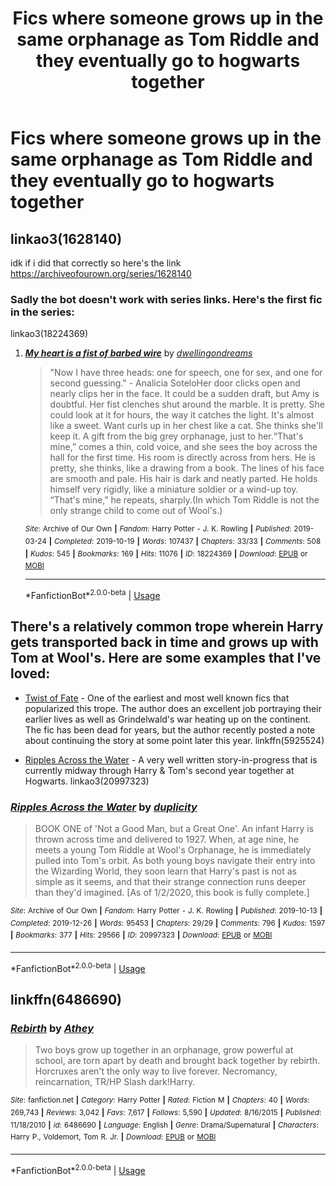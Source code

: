 #+TITLE: Fics where someone grows up in the same orphanage as Tom Riddle and they eventually go to hogwarts together

* Fics where someone grows up in the same orphanage as Tom Riddle and they eventually go to hogwarts together
:PROPERTIES:
:Author: gayemoswagg
:Score: 9
:DateUnix: 1587214079.0
:DateShort: 2020-Apr-18
:FlairText: Request
:END:

** linkao3(1628140)

idk if i did that correctly so here's the link [[https://archiveofourown.org/series/1628140]]
:PROPERTIES:
:Author: tonja_pr
:Score: 3
:DateUnix: 1587234783.0
:DateShort: 2020-Apr-18
:END:

*** Sadly the bot doesn't work with series links. Here's the first fic in the series:

linkao3(18224369)
:PROPERTIES:
:Author: chiruochiba
:Score: 3
:DateUnix: 1587235265.0
:DateShort: 2020-Apr-18
:END:

**** [[https://archiveofourown.org/works/18224369][*/My heart is a fist of barbed wire/*]] by [[https://www.archiveofourown.org/users/dwellingondreams/pseuds/dwellingondreams][/dwellingondreams/]]

#+begin_quote
  "Now I have three heads: one for speech, one for sex, and one for second guessing." - Analicia SoteloHer door clicks open and nearly clips her in the face. It could be a sudden draft, but Amy is doubtful. Her fist clenches shut around the marble. It is pretty. She could look at it for hours, the way it catches the light. It's almost like a sweet. Want curls up in her chest like a cat. She thinks she'll keep it. A gift from the big grey orphanage, just to her.“That's mine,” comes a thin, cold voice, and she sees the boy across the hall for the first time. His room is directly across from hers. He is pretty, she thinks, like a drawing from a book. The lines of his face are smooth and pale. His hair is dark and neatly parted. He holds himself very rigidly, like a miniature soldier or a wind-up toy. “That's mine,” he repeats, sharply.(In which Tom Riddle is not the only strange child to come out of Wool's.)
#+end_quote

^{/Site/:} ^{Archive} ^{of} ^{Our} ^{Own} ^{*|*} ^{/Fandom/:} ^{Harry} ^{Potter} ^{-} ^{J.} ^{K.} ^{Rowling} ^{*|*} ^{/Published/:} ^{2019-03-24} ^{*|*} ^{/Completed/:} ^{2019-10-19} ^{*|*} ^{/Words/:} ^{107437} ^{*|*} ^{/Chapters/:} ^{33/33} ^{*|*} ^{/Comments/:} ^{508} ^{*|*} ^{/Kudos/:} ^{545} ^{*|*} ^{/Bookmarks/:} ^{169} ^{*|*} ^{/Hits/:} ^{11076} ^{*|*} ^{/ID/:} ^{18224369} ^{*|*} ^{/Download/:} ^{[[https://archiveofourown.org/downloads/18224369/My%20heart%20is%20a%20fist%20of.epub?updated_at=1586912817][EPUB]]} ^{or} ^{[[https://archiveofourown.org/downloads/18224369/My%20heart%20is%20a%20fist%20of.mobi?updated_at=1586912817][MOBI]]}

--------------

*FanfictionBot*^{2.0.0-beta} | [[https://github.com/tusing/reddit-ffn-bot/wiki/Usage][Usage]]
:PROPERTIES:
:Author: FanfictionBot
:Score: 1
:DateUnix: 1587235276.0
:DateShort: 2020-Apr-18
:END:


** There's a relatively common trope wherein Harry gets transported back in time and grows up with Tom at Wool's. Here are some examples that I've loved:

- [[https://www.fanfiction.net/s/5925524/1/Twist-of-Fate][Twist of Fate]] - One of the earliest and most well known fics that popularized this trope. The author does an excellent job portraying their earlier lives as well as Grindelwald's war heating up on the continent. The fic has been dead for years, but the author recently posted a note about continuing the story at some point later this year. linkffn(5925524)

- [[https://archiveofourown.org/works/20997323/chapters/49933835][Ripples Across the Water]] - A very well written story-in-progress that is currently midway through Harry & Tom's second year together at Hogwarts. linkao3(20997323)
:PROPERTIES:
:Author: chiruochiba
:Score: 2
:DateUnix: 1587236221.0
:DateShort: 2020-Apr-18
:END:

*** [[https://archiveofourown.org/works/20997323][*/Ripples Across the Water/*]] by [[https://www.archiveofourown.org/users/duplicity/pseuds/duplicity][/duplicity/]]

#+begin_quote
  BOOK ONE of 'Not a Good Man, but a Great One'. An infant Harry is thrown across time and delivered to 1927. When, at age nine, he meets a young Tom Riddle at Wool's Orphanage, he is immediately pulled into Tom's orbit. As both young boys navigate their entry into the Wizarding World, they soon learn that Harry's past is not as simple as it seems, and that their strange connection runs deeper than they'd imagined. [As of 1/2/2020, this book is fully complete.]
#+end_quote

^{/Site/:} ^{Archive} ^{of} ^{Our} ^{Own} ^{*|*} ^{/Fandom/:} ^{Harry} ^{Potter} ^{-} ^{J.} ^{K.} ^{Rowling} ^{*|*} ^{/Published/:} ^{2019-10-13} ^{*|*} ^{/Completed/:} ^{2019-12-26} ^{*|*} ^{/Words/:} ^{95453} ^{*|*} ^{/Chapters/:} ^{29/29} ^{*|*} ^{/Comments/:} ^{796} ^{*|*} ^{/Kudos/:} ^{1597} ^{*|*} ^{/Bookmarks/:} ^{377} ^{*|*} ^{/Hits/:} ^{29566} ^{*|*} ^{/ID/:} ^{20997323} ^{*|*} ^{/Download/:} ^{[[https://archiveofourown.org/downloads/20997323/Ripples%20Across%20the%20Water.epub?updated_at=1585203446][EPUB]]} ^{or} ^{[[https://archiveofourown.org/downloads/20997323/Ripples%20Across%20the%20Water.mobi?updated_at=1585203446][MOBI]]}

--------------

*FanfictionBot*^{2.0.0-beta} | [[https://github.com/tusing/reddit-ffn-bot/wiki/Usage][Usage]]
:PROPERTIES:
:Author: FanfictionBot
:Score: 1
:DateUnix: 1587236238.0
:DateShort: 2020-Apr-18
:END:


** linkffn(6486690)
:PROPERTIES:
:Author: BigDuckHere
:Score: 2
:DateUnix: 1587232273.0
:DateShort: 2020-Apr-18
:END:

*** [[https://www.fanfiction.net/s/6486690/1/][*/Rebirth/*]] by [[https://www.fanfiction.net/u/2328854/Athey][/Athey/]]

#+begin_quote
  Two boys grow up together in an orphanage, grow powerful at school, are torn apart by death and brought back together by rebirth. Horcruxes aren't the only way to live forever. Necromancy, reincarnation, TR/HP Slash dark!Harry.
#+end_quote

^{/Site/:} ^{fanfiction.net} ^{*|*} ^{/Category/:} ^{Harry} ^{Potter} ^{*|*} ^{/Rated/:} ^{Fiction} ^{M} ^{*|*} ^{/Chapters/:} ^{40} ^{*|*} ^{/Words/:} ^{269,743} ^{*|*} ^{/Reviews/:} ^{3,042} ^{*|*} ^{/Favs/:} ^{7,617} ^{*|*} ^{/Follows/:} ^{5,590} ^{*|*} ^{/Updated/:} ^{8/16/2015} ^{*|*} ^{/Published/:} ^{11/18/2010} ^{*|*} ^{/id/:} ^{6486690} ^{*|*} ^{/Language/:} ^{English} ^{*|*} ^{/Genre/:} ^{Drama/Supernatural} ^{*|*} ^{/Characters/:} ^{Harry} ^{P.,} ^{Voldemort,} ^{Tom} ^{R.} ^{Jr.} ^{*|*} ^{/Download/:} ^{[[http://www.ff2ebook.com/old/ffn-bot/index.php?id=6486690&source=ff&filetype=epub][EPUB]]} ^{or} ^{[[http://www.ff2ebook.com/old/ffn-bot/index.php?id=6486690&source=ff&filetype=mobi][MOBI]]}

--------------

*FanfictionBot*^{2.0.0-beta} | [[https://github.com/tusing/reddit-ffn-bot/wiki/Usage][Usage]]
:PROPERTIES:
:Author: FanfictionBot
:Score: 1
:DateUnix: 1587232280.0
:DateShort: 2020-Apr-18
:END:
